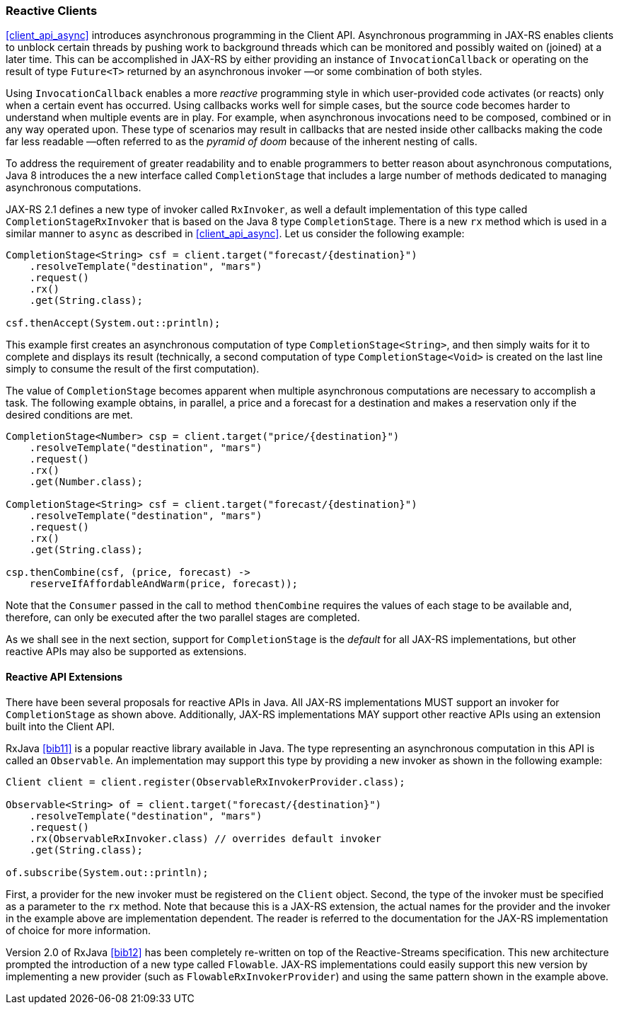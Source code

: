 [[reactive_clients]]
=== Reactive Clients

<<client_api_async>> introduces asynchronous programming in the
Client API. Asynchronous programming in JAX-RS enables clients to
unblock certain threads by pushing work to background threads which can
be monitored and possibly waited on (joined) at a later time. This can
be accomplished in JAX-RS by either providing an instance of
`InvocationCallback` or operating on the result of type `Future<T>`
returned by an asynchronous invoker —or some combination of both styles.

Using `InvocationCallback` enables a more _reactive_ programming style
in which user-provided code activates (or reacts) only when a certain
event has occurred. Using callbacks works well for simple cases, but the
source code becomes harder to understand when multiple events are in
play. For example, when asynchronous invocations need to be composed,
combined or in any way operated upon. These type of scenarios may result
in callbacks that are nested inside other callbacks making the code far
less readable —often referred to as the _pyramid of doom_ because of the
inherent nesting of calls.

To address the requirement of greater readability and to enable
programmers to better reason about asynchronous computations, Java 8
introduces the a new interface called `CompletionStage` that includes a
large number of methods dedicated to managing asynchronous computations.

JAX-RS 2.1 defines a new type of invoker called `RxInvoker`, as well a
default implementation of this type called `CompletionStageRxInvoker`
that is based on the Java 8 type `CompletionStage`. There is a new `rx`
method which is used in a similar manner to `async` as described in
<<client_api_async>>. Let us consider the following example:

[source,java]
----
CompletionStage<String> csf = client.target("forecast/{destination}")
    .resolveTemplate("destination", "mars")
    .request()
    .rx()
    .get(String.class);

csf.thenAccept(System.out::println);
----

This example first creates an asynchronous computation of type
`CompletionStage<String>`, and then simply waits for it to complete and
displays its result (technically, a second computation of type
`CompletionStage<Void>` is created on the last line simply to consume
the result of the first computation).

The value of `CompletionStage` becomes apparent when multiple
asynchronous computations are necessary to accomplish a task. The
following example obtains, in parallel, a price and a forecast for a
destination and makes a reservation only if the desired conditions are
met.

[source,java]
----
CompletionStage<Number> csp = client.target("price/{destination}")
    .resolveTemplate("destination", "mars")
    .request()
    .rx()
    .get(Number.class);

CompletionStage<String> csf = client.target("forecast/{destination}")
    .resolveTemplate("destination", "mars")
    .request()
    .rx()
    .get(String.class);

csp.thenCombine(csf, (price, forecast) ->
    reserveIfAffordableAndWarm(price, forecast));
----

Note that the `Consumer` passed in the call to method `thenCombine`
requires the values of each stage to be available and, therefore, can
only be executed after the two parallel stages are completed.

As we shall see in the next section, support for `CompletionStage` is
the _default_ for all JAX-RS implementations, but other reactive APIs
may also be supported as extensions.

[[reactive_api_extensions]]
==== Reactive API Extensions

There have been several proposals for reactive APIs in Java. All
JAX-RS implementations MUST support an invoker for `CompletionStage` as
shown above. Additionally, JAX-RS implementations MAY support other
reactive APIs using an extension built into the Client API.

RxJava <<bib11>> is a popular
reactive library available in Java. The type representing an
asynchronous computation in this API is called an `Observable`. An
implementation may support this type by providing a new invoker as shown
in the following example:

[source,java]
----
Client client = client.register(ObservableRxInvokerProvider.class);

Observable<String> of = client.target("forecast/{destination}")
    .resolveTemplate("destination", "mars")
    .request()
    .rx(ObservableRxInvoker.class) // overrides default invoker
    .get(String.class);

of.subscribe(System.out::println);
----

First, a provider for the new invoker must be registered on the `Client`
object. Second, the type of the invoker must be specified as a parameter
to the `rx` method. Note that because this is a JAX-RS extension, the
actual names for the provider and the invoker in the example above are
implementation dependent. The reader is referred to the documentation
for the JAX-RS implementation of choice for more information.

Version 2.0 of RxJava <<bib12>> has
been completely re-written on top of the Reactive-Streams specification.
This new architecture prompted the introduction of a new type called
`Flowable`. JAX-RS implementations could easily support this new version
by implementing a new provider (such as `FlowableRxInvokerProvider`) and
using the same pattern shown in the example above.
